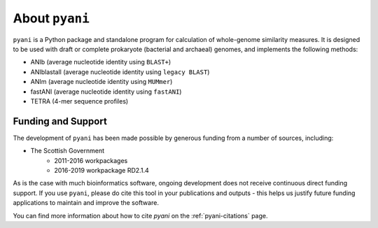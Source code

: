 .. _pyani-about:

===============
About ``pyani``
===============

``pyani`` is a Python package and standalone program for calculation of whole-genome similarity measures. It is designed to be used with draft or complete prokaryote (bacterial and archaeal) genomes, and implements the following methods:

- ANIb (average nucleotide identity using ``BLAST+``)
- ANIblastall (average nucleotide identity using ``legacy BLAST``)
- ANIm (average nucleotide identity using ``MUMmer``)
- fastANI (average nucleotide identity using ``fastANI``)
- TETRA (4-mer sequence profiles)

-------------------
Funding and Support
-------------------

The development of ``pyani`` has been made possible by generous funding from a number of sources, including:

- The Scottish Government
    - 2011-2016 workpackages
    - 2016-2019 workpackage RD2.1.4

As is the case with much bioinformatics software, ongoing development does not receive continuous direct funding support. If you use ``pyani``, please do cite this tool in your publications and outputs - this helps us justify future funding applications to maintain and improve the software.

You can find more information about how to cite `pyani` on the :ref:`pyani-citations` page.
